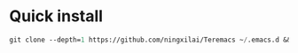 * Quick install
#+BEGIN_SRC emacs-lisp
git clone --depth=1 https://github.com/ningxilai/Teremacs ~/.emacs.d && git clone --depth=1 https://github.com/radian-software/straight.el ~/.emacs.d/straight/repos/straight.el
#+END_SRC
